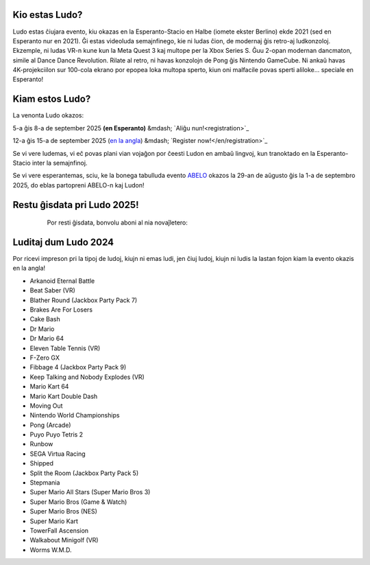 .. title: Ludo
.. slug: index
.. date: 2025-01-09 13:30:00 UTC-01:00
.. tags:
.. link:
.. description:

Kio estas Ludo?
===============

Ludo estas ĉiujara evento, kiu okazas en la Esperanto-Stacio en Halbe (iomete ekster Berlino) ekde 2021 (sed en Esperanto nur en 2021). Ĝi estas videoluda semajnfinego, kie ni ludas ĉion, de modernaj ĝis retro-aj ludkonzoloj. Ekzemple, ni ludas VR-n kune kun la Meta Quest 3 kaj multope per la Xbox Series S. Ĝuu 2-opan modernan dancmaton, simile al Dance Dance Revolution. Rilate al retro, ni havas konzolojn de Pong ĝis Nintendo GameCube. Ni ankaŭ havas 4K-projekciilon sur 100-cola ekrano por epopea loka multopa sperto, kiun oni malfacile povas sperti aliloke... speciale en Esperanto!

.. class:: float-left

Kiam estos Ludo?
==========

La venonta Ludo okazos:

5-a ĝis 8-a de september 2025 **(en Esperanto)** &mdash; `Aliĝu nun!<registration>`_

12-a ĝis 15-a de september 2025 (`en la angla </>`_) &mdash; `Register now!</en/registration>`_

Se vi vere ludemas, vi eĉ povas plani vian vojaĝon por ĉeesti Ludon en ambaŭ lingvoj, kun tranoktado en la Esperanto-Stacio inter la semajnfinoj.

Se vi vere esperantemas, sciu, ke la bonega tabulluda evento `ABELO <https://abeloabeloabelo.wordpress.com>`_ okazos la 29-an de aŭgusto ĝis la 1-a de septembro 2025, do eblas partopreni ABELO-n kaj Ludon!

.. class:: float-right tip

Restu ĝisdata pri Ludo 2025!
============================

  Por resti ĝisdata, bonvolu aboni al nia novaĵletero:

 .. raw:: html

		<form method="post" action="https://list.ludo.events/subscription/form" class="listmonk-form">
          <div>
          <input type="hidden" name="nonce" />
          <p><input type="email" name="email" required placeholder="Retpoŝtadreso" /></p>
          <p><input type="text" name="name" placeholder="Nomo (nedeviga)" /></p>

        <p class="form-checkbox">
      <input id="d657d" type="checkbox" name="l" checked value="d657d0b2-3166-4437-bb7b-cbf3fdb7c1c6" />
      <label for="d657d">Ludo Novaĵo</label>

        <p><input type="submit" value="Aboni" /></p>
    </div>
	</form>

.. class:: clear


Luditaj dum Ludo 2024
=====================

Por ricevi impreson pri la tipoj de ludoj, kiujn ni emas ludi, jen ĉiuj ludoj, kiujn ni ludis la lastan fojon kiam la evento okazis en la angla!

* Arkanoid Eternal Battle
* Beat Saber (VR)
* Blather Round (Jackbox Party Pack 7)
* Brakes Are For Losers
* Cake Bash
* Dr Mario
* Dr Mario 64
* Eleven Table Tennis (VR)
* F-Zero GX
* Fibbage 4 (Jackbox Party Pack 9)
* Keep Talking and Nobody Explodes (VR)
* Mario Kart 64
* Mario Kart Double Dash
* Moving Out
* Nintendo World Championships
* Pong (Arcade)
* Puyo Puyo Tetris 2
* Runbow
* SEGA Virtua Racing
* Shipped
* Split the Room (Jackbox Party Pack 5)
* Stepmania
* Super Mario All Stars (Super Mario Bros 3)
* Super Mario Bros (Game & Watch)
* Super Mario Bros (NES)
* Super Mario Kart
* TowerFall Ascension
* Walkabout Minigolf (VR)
* Worms W.M.D.

.. youtube:: 5AtbdUnikjk
	:align: center